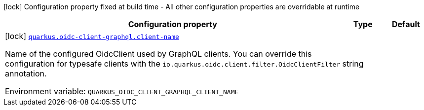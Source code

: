 :summaryTableId: quarkus-oidc-client-graphql_quarkus-oidc-client-graphql
[.configuration-legend]
icon:lock[title=Fixed at build time] Configuration property fixed at build time - All other configuration properties are overridable at runtime
[.configuration-reference.searchable, cols="80,.^10,.^10"]
|===

h|[.header-title]##Configuration property##
h|Type
h|Default

a|icon:lock[title=Fixed at build time] [[quarkus-oidc-client-graphql_quarkus-oidc-client-graphql-client-name]] [.property-path]##link:#quarkus-oidc-client-graphql_quarkus-oidc-client-graphql-client-name[`quarkus.oidc-client-graphql.client-name`]##

[.description]
--
Name of the configured OidcClient used by GraphQL clients. You can override this configuration for typesafe clients with the `io.quarkus.oidc.client.filter.OidcClientFilter` annotation.


ifdef::add-copy-button-to-env-var[]
Environment variable: env_var_with_copy_button:+++QUARKUS_OIDC_CLIENT_GRAPHQL_CLIENT_NAME+++[]
endif::add-copy-button-to-env-var[]
ifndef::add-copy-button-to-env-var[]
Environment variable: `+++QUARKUS_OIDC_CLIENT_GRAPHQL_CLIENT_NAME+++`
endif::add-copy-button-to-env-var[]
--
|string
|

|===


:!summaryTableId: